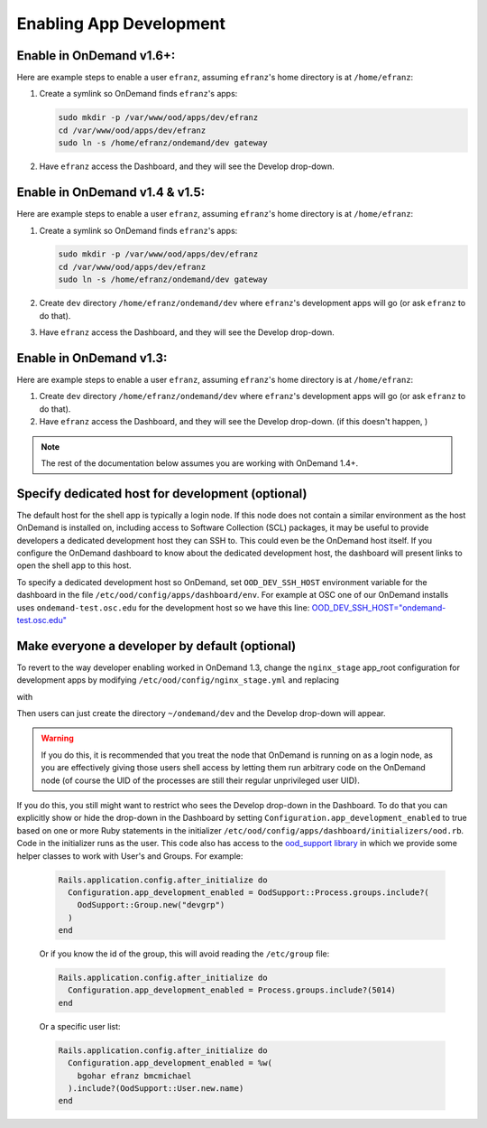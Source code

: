 .. _enabling-development-mode:

Enabling App Development
========================

Enable in OnDemand v1.6+:
.........................

Here are example steps to enable a user ``efranz``, assuming ``efranz``'s home directory is at ``/home/efranz``:

#. Create a symlink so OnDemand finds ``efranz``'s apps:

   .. code:: sh

      sudo mkdir -p /var/www/ood/apps/dev/efranz
      cd /var/www/ood/apps/dev/efranz
      sudo ln -s /home/efranz/ondemand/dev gateway


#. Have ``efranz`` access the Dashboard, and they will see the Develop drop-down.


Enable in OnDemand v1.4 & v1.5:
...............................

Here are example steps to enable a user ``efranz``, assuming ``efranz``'s home directory is at ``/home/efranz``:

#. Create a symlink so OnDemand finds ``efranz``'s apps:

   .. code:: sh

      sudo mkdir -p /var/www/ood/apps/dev/efranz
      cd /var/www/ood/apps/dev/efranz
      sudo ln -s /home/efranz/ondemand/dev gateway

#. Create ``dev`` directory ``/home/efranz/ondemand/dev`` where ``efranz``'s development apps will go (or ask ``efranz`` to do that).
#. Have ``efranz`` access the Dashboard, and they will see the Develop drop-down.


Enable in OnDemand v1.3:
........................

Here are example steps to enable a user ``efranz``, assuming ``efranz``'s home directory is at ``/home/efranz``:

#. Create ``dev`` directory ``/home/efranz/ondemand/dev`` where ``efranz``'s development apps will go (or ask ``efranz`` to do that).
#. Have ``efranz`` access the Dashboard, and they will see the Develop drop-down. (if this doesn't happen, )

.. note::

   The rest of the documentation below assumes you are working with OnDemand 1.4+.


Specify dedicated host for development (optional)
....................................................

The default host for the shell app is typically a login node. If this node does not contain a similar environment as the host OnDemand is installed on, including access to Software Collection (SCL) packages, it may be useful to provide developers a dedicated development host they can SSH to. This could even be the OnDemand host itself. If you configure the OnDemand dashboard to know about the dedicated development host, the dashboard will present links to open the shell app to this host.

To specify a dedicated development host so OnDemand, set ``OOD_DEV_SSH_HOST`` environment variable for the dashboard in the file ``/etc/ood/config/apps/dashboard/env``. For example at OSC one of our OnDemand installs uses ``ondemand-test.osc.edu`` for the development host so we have this line: `OOD_DEV_SSH_HOST="ondemand-test.osc.edu" <https://github.com/OSC/osc-ood-config/blob/bde54e4c5a9fd756f74ac981f8c607320e9a0bf0/ondemand.osc.edu/apps/dashboard/env#L20>`_


Make everyone a developer by default (optional)
...............................................

To revert to the way developer enabling worked in OnDemand 1.3, change the ``nginx_stage`` app_root configuration for development apps by modifying ``/etc/ood/config/nginx_stage.yml`` and replacing

.. code-block:: yaml
   :emphasize-lines: 2

   app_root:
     dev: '/var/www/ood/apps/dev/%{owner}/gateway/%{name}'
     usr: '/var/www/ood/apps/usr/%{owner}/gateway/%{name}'
     sys: '/var/www/ood/apps/sys/%{name}'


with


.. code-block:: yaml
   :emphasize-lines: 2

   app_root:
     dev: '~%{owner}/%{portal}/dev/%{name}'
     usr: '/var/www/ood/apps/usr/%{owner}/gateway/%{name}'
     sys: '/var/www/ood/apps/sys/%{name}'

Then users can just create the directory ``~/ondemand/dev`` and the Develop drop-down will appear.

.. warning:: If you do this, it is recommended that you treat the node that OnDemand is running on as a login node, as you are effectively giving those users shell access by letting them run arbitrary code on the OnDemand node (of course the UID of the processes are still their regular unprivileged user UID).

If you do this, you still might want to restrict who sees the Develop drop-down in the Dashboard. To do that you can explicitly show or hide the drop-down in the Dashboard by setting ``Configuration.app_development_enabled`` to true based on one or more Ruby statements in the initializer ``/etc/ood/config/apps/dashboard/initializers/ood.rb``. Code in the initializer runs as the user. This code also has access to the `ood_support library <http://www.rubydoc.info/github/OSC/ood_support>`__ in which we provide some helper classes to work with User's and Groups. For example:


    .. code-block:: ruby

      Rails.application.config.after_initialize do
        Configuration.app_development_enabled = OodSupport::Process.groups.include?(
          OodSupport::Group.new("devgrp")
        )
      end

    Or if you know the id of the group, this will avoid reading the ``/etc/group``
    file:

    .. code-block:: ruby

      Rails.application.config.after_initialize do
        Configuration.app_development_enabled = Process.groups.include?(5014)
      end

    Or a specific user list:

    .. code-block:: ruby

      Rails.application.config.after_initialize do
        Configuration.app_development_enabled = %w(
          bgohar efranz bmcmichael
        ).include?(OodSupport::User.new.name)
      end
